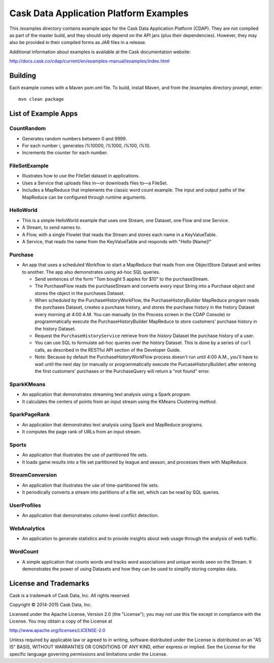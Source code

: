 =======================================
Cask Data Application Platform Examples
=======================================

This /examples directory contains example apps for the Cask Data Application Platform
(CDAP). They are not compiled as part of the master build, and they should only depend on
the API jars (plus their dependencies). However, they may also be provided in their
compiled forms as JAR files in a release.

Additional information about examples is available at the Cask documentation website:

http://docs.cask.co/cdap/current/en/examples-manual/examples/index.html


Building
========

Each example comes with a Maven pom.xml file. To build, install Maven, and from the
/examples directory prompt, enter::

  mvn clean package


List of Example Apps
====================

CountRandom
-----------
- Generates random numbers between 0 and 9999.
- For each number *i*, generates i%10000, i%1000, i%100, i%10.
- Increments the counter for each number.

FileSetExample
--------------
- Illustrates how to use the FileSet dataset in applications.
- Uses a Service that uploads files in—or downloads files to—a FileSet.
- Includes a MapReduce that implements the classic word count example. The input and
  output paths of the MapReduce can be configured through runtime arguments.

HelloWorld
----------
- This is a simple HelloWorld example that uses one Stream, one Dataset, one Flow and one
  Service.
- A Stream, to send names to.
- A Flow, with a single Flowlet that reads the Stream and stores each name in a KeyValueTable.
- A Service, that reads the name from the KeyValueTable and responds with "Hello [Name]!"

Purchase
--------
- An app that uses a scheduled Workflow to start a MapReduce that reads from one
  ObjectStore Dataset and writes to another. The app also demonstrates using ad-hoc SQL
  queries.

  - Send sentences of the form "Tom bought 5 apples for $10" to the purchaseStream.
  - The PurchaseFlow reads the purchaseStream and converts every input String into a
    Purchase object and stores the object in the purchases Dataset.
  - When scheduled by the PurchaseHistoryWorkFlow, the PurchaseHistoryBuilder MapReduce
    program reads the purchases Dataset, creates a purchase history, and stores the purchase
    history in the history Dataset every morning at 4:00 A.M. You can manually (in the
    Process screen in the CDAP Console) or programmatically execute the 
    PurchaseHistoryBuilder MapReduce to store customers' purchase history in the
    history Dataset.
  - Request the ``PurchaseHistoryService`` retrieve from the *history* Dataset the
    purchase history of a user.
  - You can use SQL to formulate ad-hoc queries over the history Dataset. This is done by
    a series of ``curl`` calls, as described in the RESTful API section of the Developer Guide.

  - Note: Because by default the PurchaseHistoryWorkFlow process doesn't run until 4:00 A.M.,
    you'll have to wait until the next day (or manually or programmatically execute the
    PurcaseHistoryBuilder) after entering the first customers' purchases or the PurchaseQuery
    will return a "not found" error.

SparkKMeans
-----------
- An application that demonstrates streaming text analysis using a Spark program.
- It calculates the centers of points from an input stream using the KMeans Clustering method.

SparkPageRank
-------------
- An application that demonstrates text analysis using Spark and MapReduce programs.
- It computes the page rank of URLs from an input stream.

Sports
------
- An application that illustrates the use of partitioned file sets.
- It loads game results into a file set partitioned by league and season, and processes
  them with MapReduce.

StreamConversion
----------------
- An application that illustrates the use of time-partitioned file sets.
- It periodically converts a stream into partitions of a file set, which can be read by
  SQL queries.

UserProfiles
------------
- An application that demonstrates column-level conflict detection.

WebAnalytics
------------
- An application to generate statistics and to provide insights about web usage through 
  the analysis of web traffic.

WordCount
---------
- A simple application that counts words and tracks word associations and unique words
  seen on the Stream. It demonstrates the power of using Datasets and how they can be used
  to simplify storing complex data.


License and Trademarks
======================

Cask is a trademark of Cask Data, Inc. All rights reserved.

Copyright © 2014-2015 Cask Data, Inc.

Licensed under the Apache License, Version 2.0 (the "License"); you may not use this file
except in compliance with the License. You may obtain a copy of the License at

http://www.apache.org/licenses/LICENSE-2.0

Unless required by applicable law or agreed to in writing, software distributed under the
License is distributed on an "AS IS" BASIS, WITHOUT WARRANTIES OR CONDITIONS OF ANY KIND, 
either express or implied. See the License for the specific language governing permissions
and limitations under the License.
